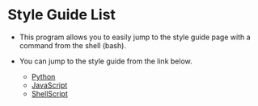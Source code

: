 * Style Guide List
  - This program allows you to easily jump to the style guide page
    with a command from the shell (bash).

  - You can jump to the style guide from the link below. 
    - [[https://pep8-ja.readthedocs.io/ja/latest/][Python]]
    - [[https://developer.mozilla.org/ja/docs/Mozilla/JavaScript_style_guide][JavaScript]]
    - [[https://google.github.io/styleguide/shellguide.html][ShellScript]]
  
